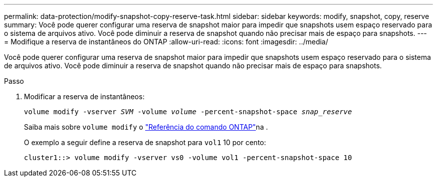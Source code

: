 ---
permalink: data-protection/modify-snapshot-copy-reserve-task.html 
sidebar: sidebar 
keywords: modify, snapshot, copy, reserve 
summary: Você pode querer configurar uma reserva de snapshot maior para impedir que snapshots usem espaço reservado para o sistema de arquivos ativo. Você pode diminuir a reserva de snapshot quando não precisar mais de espaço para snapshots. 
---
= Modifique a reserva de instantâneos do ONTAP
:allow-uri-read: 
:icons: font
:imagesdir: ../media/


[role="lead"]
Você pode querer configurar uma reserva de snapshot maior para impedir que snapshots usem espaço reservado para o sistema de arquivos ativo. Você pode diminuir a reserva de snapshot quando não precisar mais de espaço para snapshots.

.Passo
. Modificar a reserva de instantâneos:
+
`volume modify -vserver _SVM_ -volume _volume_ -percent-snapshot-space _snap_reserve_`

+
Saiba mais sobre `volume modify` o link:https://docs.netapp.com/us-en/ontap-cli/volume-modify.html["Referência do comando ONTAP"^]na .

+
O exemplo a seguir define a reserva de snapshot para `vol1` 10 por cento:

+
[listing]
----
cluster1::> volume modify -vserver vs0 -volume vol1 -percent-snapshot-space 10
----

